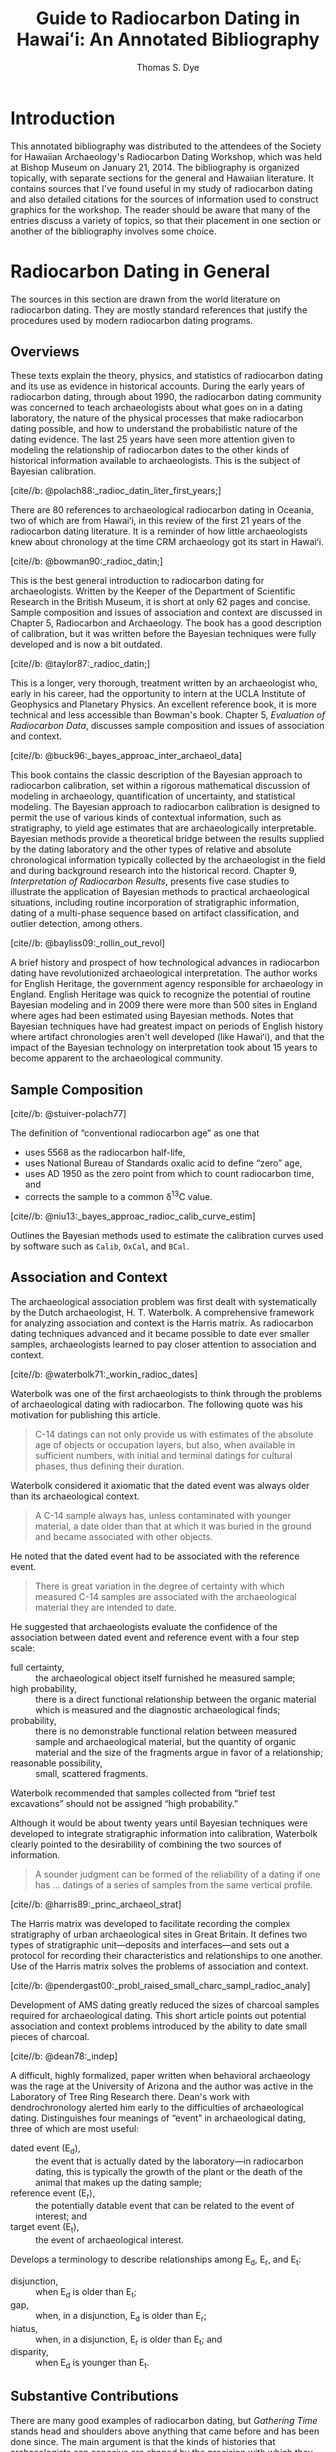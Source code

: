 #+OPTIONS: toc:3 h:4 tags:nil todo:nil ':t ^:{}
#+LATEX_CLASS: anno-bib-times
#+LATEX_CLASS_OPTIONS: [paper=letter,oneside,DIV=8]
#+LATEX_HEADER: \usepackage[style=verbose,backend=biber]{biblatex}
#+LATEX_HEADER: \addbibresource{local.bib}
#+BIBLIOGRAPHY: local.bib
#+CITE_EXPORT: biblatex verbose
#+STARTUP: entitiespretty

#+TITLE: Guide to Radiocarbon Dating in Hawaiʻi: An Annotated Bibliography
#+AUTHOR: Thomas S. Dye
#+EMAIL: tsd at tsdye dot online
#+EXPORT_FILE_NAME: 14c-workshop-v2

* Introduction

This annotated bibliography was distributed to the attendees of the
Society for Hawaiian Archaeology's Radiocarbon Dating Workshop, which
was held at Bishop Museum on January 21, 2014. The bibliography is
organized topically, with separate sections for the general and
Hawaiian literature. It contains sources that I've found useful in my
study of radiocarbon dating and also detailed citations for the
sources of information used to construct graphics for the workshop.
The reader should be aware that many of the entries discuss a variety
of topics, so that their placement in one section or another of the
bibliography involves some choice.

* Radiocarbon Dating in General

The sources in this section are drawn from the world literature on
radiocarbon dating. They are mostly standard references that justify
the procedures used by modern radiocarbon dating programs.

** Overviews

These texts explain the theory, physics, and statistics of radiocarbon
dating and its use as evidence in historical accounts. During the
early years of radiocarbon dating, through about 1990, the radiocarbon
dating community was concerned to teach archaeologists about what goes
on in a dating laboratory, the nature of the physical processes that
make radiocarbon dating possible, and how to understand the
probabilistic nature of the dating evidence. The last 25 years have
seen more attention given to modeling the relationship of radiocarbon
dates to the other kinds of historical information available to
archaeologists. This is the subject of Bayesian calibration.

**** [cite//b: @polach88:_radioc_datin_liter_first_years;]

There are 80 references to archaeological radiocarbon dating in
Oceania, two of which are from Hawaiʻi, in this review of the first 21
years of the radiocarbon dating literature. It is a reminder of how
little archaeologists knew about chronology at the time CRM
archaeology got its start in Hawaiʻi.

**** [cite//b: @bowman90:_radioc_datin;]

This is the best general introduction to radiocarbon dating for
archaeologists. Written by the Keeper of the Department of Scientific
Research in the British Museum, it is short at only 62 pages and
concise. Sample composition and issues of association and context are
discussed in Chapter 5, Radiocarbon and Archaeology. The book has a
good description of calibration, but it was written before the Bayesian
techniques were fully developed and is now a bit outdated.

**** [cite//b: @taylor87:_radioc_datin;]
This is a longer, very thorough, treatment written by an archaeologist
who, early in his career, had the opportunity to intern at the UCLA
Institute of Geophysics and Planetary Physics. An excellent reference
book, it is more technical and less accessible than Bowman's book.
Chapter 5, /Evaluation of Radiocarbon Data/, discusses sample
composition and issues of association and context.

**** [cite//b: @buck96:_bayes_approac_inter_archaeol_data]

This book contains the classic description of the Bayesian approach to
radiocarbon calibration, set within a rigorous mathematical discussion
of modeling in archaeology, quantification of uncertainty, and
statistical modeling. The Bayesian approach to radiocarbon calibration
is designed to permit the use of various kinds of contextual
information, such as stratigraphy, to yield age estimates that are
archaeologically interpretable. Bayesian methods provide a theoretical
bridge between the results supplied by the dating laboratory and the
other types of relative and absolute chronological information
typically collected by the archaeologist in the field and during
background research into the historical record. Chapter 9,
/Interpretation of Radiocarbon Results/, presents five case studies to
illustrate the application of Bayesian methods to practical
archaeological situations, including routine incorporation of
stratigraphic information, dating of a multi-phase sequence based on
artifact classification, and outlier detection, among others.

**** [cite//b: @bayliss09:_rollin_out_revol]

A brief history and prospect of how technological advances in
radiocarbon dating have revolutionized archaeological interpretation.
The author works for English Heritage, the government agency
responsible for archaeology in England. English Heritage was quick to
recognize the potential of routine Bayesian modeling and in 2009 there
were more than 500 sites in England where ages had been estimated
using Bayesian methods. Notes that Bayesian techniques have had
greatest impact on periods of English history where artifact
chronologies aren't well developed (like Hawaiʻi), and that the impact
of the Bayesian technology on interpretation took about 15 years to
become apparent to the archaeological community.

** Sample Composition
**** [cite//b: @stuiver-polach77]

The definition of "conventional radiocarbon age" as one that
#+attr_latex: :environment inparaenum :options (i)
 - uses 5568 as the radiocarbon half-life,
 - uses National Bureau of Standards oxalic acid to define "zero" age,
 - uses AD 1950 as the zero point from which to count radiocarbon
   time, and
 - corrects the sample to a common \delta{}^{13}C value.

**** [cite//b: @niu13:_bayes_approac_radioc_calib_curve_estim]

Outlines the Bayesian methods used to estimate the calibration curves
used by software such as =Calib=, =OxCal=, and =BCal=.

** Association and Context

The archaeological association problem was first dealt with
systematically by the Dutch archaeologist, H. T. Waterbolk. A
comprehensive framework for analyzing association and context is the
Harris matrix. As radiocarbon dating techniques advanced and it became
possible to date ever smaller samples, archaeologists learned to pay
closer attention to association and context.

**** [cite//b: @waterbolk71:_workin_radioc_dates]

Waterbolk was one of the first archaeologists to think through the
problems of archaeological dating with radiocarbon. The following
quote was his motivation for publishing this article.

#+begin_quote
C-14 datings can not only provide us with estimates of the absolute
age of objects or occupation layers, but also, when available in
sufficient numbers, with initial and terminal datings for cultural
phases, thus defining their duration.
#+end_quote

Waterbolk considered it axiomatic that the dated event was always
older than its archaeological context.

#+begin_quote
A C-14 sample always has, unless contaminated with younger material,
a date older than that at which it was buried in the ground and became
associated with other objects.
#+end_quote

He noted that the dated event had to be associated with the reference
event.
#+begin_quote
There is great variation in the degree of certainty with which
measured C-14 samples are associated with the archaeological material
they are intended to date.
#+end_quote

He suggested that archaeologists evaluate the confidence of the
association between dated event and reference event with a four step
scale:
#+attr_latex: :environment inparadesc
 - full certainty, :: the archaeological object itself furnished he
                     measured sample;
 - high probability, :: there is a direct functional relationship
      between the organic material which is measured and the
      diagnostic archaeological finds;
 - probability, :: there is no demonstrable functional relation between
                  measured sample and archaeological material, but the
                  quantity of organic material and the size of the
                  fragments argue in favor of a relationship;
 - reasonable possibility, :: small, scattered fragments.

Waterbolk recommended that samples collected from "brief test
excavations" should not be assigned "high probability."

Although it would be about twenty years until Bayesian techniques were
developed to integrate stratigraphic information into calibration,
Waterbolk clearly pointed to the desirability of combining the two
sources of information.

#+begin_quote
A sounder judgment can be formed of the reliability of a dating if
one has \dots datings of a series of samples from the same vertical
profile.
#+end_quote

**** [cite//b: @harris89:_princ_archaeol_strat]

The Harris matrix was developed to facilitate recording the complex
stratigraphy of urban archaeological sites in Great Britain. It
defines two types of stratigraphic unit---deposits and
interfaces---and sets out a protocol for recording their
characteristics and relationships to one another. Use of the Harris
matrix solves the problems of association and context.

**** [cite//b: @pendergast00:_probl_raised_small_charc_sampl_radioc_analy]

Development of AMS dating greatly reduced the sizes of charcoal
samples required for archaeological dating. This short article points
out potential association and context problems introduced by the
ability to date small pieces of charcoal.

**** [cite//b: @dean78:_indep]

A difficult, highly formalized, paper written when behavioral
archaeology was the rage at the University of Arizona and the author
was active in the Laboratory of Tree Ring Research there. Dean's work
with dendrochronology alerted him early to the difficulties of
archaeological dating.  Distinguishes four meanings of "event" in
archaeological dating, three of which are most useful:
#+attr_latex: :environment inparadesc
  - dated event (E_{d}), :: the event that is actually dated by the
                   laboratory---in radiocarbon dating, this is
                   typically the growth of the plant or the death of
                   the animal that makes up the dating sample;
  - reference event (E_{r}), :: the potentially datable event that can be
      related to the event of interest; and
  - target event (E_{t}), :: the event of archaeological interest.

Develops a terminology to describe relationships among E_{d}, E_{r}, and E_{t}:
#+attr_latex: :environment inparadesc
  - disjunction, :: when E_{d} is older than E_{t};
  - gap, :: when, in a disjunction, E_{d} is older than E_{r};
  - hiatus, :: when, in a disjunction, E_{r} is older than E_{t}; and
  - disparity, :: when E_{d} is younger than E_{t}.

** Substantive Contributions

There are many good examples of radiocarbon dating, but /Gathering
Time/ stands head and shoulders above anything that came before and
has been done since. The main argument is that the kinds of histories
that archaeologists can conceive are shaped by the precision with
which they can measure time.

**** [cite//b: @whittle11:_gather_time]

This two-volume work describes the results of a project to date the
early Neolithic causewayed enclosures of Southern Britain and Ireland.
It is the largest application of the Bayesian approach to modeling
archaeological chronologies ever undertaken. Chapter 2, /Towards/
/generational time-scales: the quantitative interpretation of
archaeological chronologies/, written for "Bayesian virgins,"
describes in detail how the project was able to achieve resolution on
the order of a human generation from archaeological materials more
than 5,000 years old. The best example, from Hambledon Hill,
is described in Chapter 4, /South Wessex/, and should be required
reading for every archaeologist using radiocarbon dating.

** Calibration Software

Calibration software has been available since the mid 1980s.  Software
capable of implementing Bayesian models was introduced around 2000 and
is now widely available.

**** [cite//b: @stuiver86]

One of the first widely available calibration programs, it is
available on the Internet and as a stand-alone application for the
Windows platform. =CALIB= does not support Bayesian models and is thus
somewhat outdated.

**** [cite//b: @buck99:_bcal_internet_arch]

=BCal= is an on-line calibration program designed specifically to
implement Bayesian models. The software follows a step-by-step
procedure that guides the user through data entry and calibration.
Informative context-sensitive help is available at each step. Input
data are stored on the =BCal= server in binary format, which makes
them somewhat difficult to share.  Also, output is restricted to a
(useful) subset of the information generated during the calibration
and might not be sufficient for unusual situations.

**** [cite//b: @bronk01:_devel_of_radioc_calib_progr_oxcal]

=OxCal= is available on the Internet and also as a stand-alone application
that runs in certain versions of the FireFox web browser. It
calibrates individual dates like =CALIB=, and also supports Bayesian
models. =OxCal= is actively developed and supports a wide variety of
models.

* Radiocarbon Dating in Hawaiʻi

Radiocarbon dating has a long history in Hawaiian archaeology, but it
is only recently that it has begun to address the sample composition
and association issues in a meaningful way.

** Overviews

Rob Hommon's experience researching and writing /The Ancient Hawaiian
State/ led him to propose that the Society for Hawaiian Archaeology
set out best practices for radiocarbon dating. Tim Rieth and Steve
Athens at International Archaeological Research Institute put together
a useful programmatic statement, with a focus on sample composition
issues.

**** [cite//b: @rieth13:_sugges_best_pract_applic_radioc]

Sets out "Best Practices" guidelines for acquiring radiocarbon dates.
Distinguishes the dated event from the target event of archaeological
interest and recommends that archaeologists develop a "bridging
argument" that explicitly establishes the chronological relationship
of the two events. Illustrates with a paleontological example from
Barbers Point an interpretive error tied to a naive bridging argument.
Discusses how to select and date wood charcoal, marine shell, bone,
bulk soil, and ash, and recommends that dates on bulk soil and ash be
avoided, if possible. Provides an example tabular report of a
radiocarbon date that does not clearly distinguish the dated event
from the archaeological target event and reports a date on
unidentified material. Table 1 gives lifespans for 32 common Hawaiian
plants as an aid to radiocarbon dating sample selection. Table 2
summarizes the apparent ages of marine shells from Oʻahu, Molokaʻi,
and Hawaiʻi Island. Reports an apparent age, \Delta{}R, of 54 \pm 20 for petrel
bones.

** Sample Composition

The suitability of different sample materials was investigated during
the early years of radiocarbon dating in Hawaiʻi. Unlike other places
in the Pacific, Hawaiian archaeologists have made only limited use of
marine shells for dating and issues surrounding local variations in
the apparent age of the marine environment haven't been fully worked
out. The effects of old wood have been amply documented.

**** [cite//b: @emory69:age_of_sites]

Reports the work of Roy Chatters and Roald Fryxell of the
Radioisotopes and Radiation Laboratory at Washington State University
and Lars Engstrom of the Radiocarbon Laboratory at Stockholm. They
dated a wide variety of materials from the H8 site, including
driftwood, /Cypraea/ shell, sea-urchin spines, fish scales, and fish
bones. Establishes the potentially great age of driftwood that washes
ashore. Concludes that sea urchin spines, fish scales, and fish bones
produce "erratic dates" and are unsuited for radiocarbon dating.
**** [cite//b: @dye00:_effec]

Argues that "old wood" has a demonstrable effect on radiocarbon dates
from Hawaiʻi. Compares the age distribution of 22 dates on identified,
short-lived wood charcoal collected from fire-pits at Bellows Air
Force Station with 22 dates on unidentified wood charcoal mostly
collected from non-feature contexts. Shows that differences in the
distributions are similar to the differences between large samples of
short-lived and long-lived woods dated in New Zealand. Points to three
potential sources of "old wood," including driftwood, waterlogged wood
in alluvial deposits of Puh\amacron{} Stream, and the heartwood of old trees.

**** [cite//b: @dye94:_appar]

Dated 8 marine shells of known age from Bishop Museum collections and
reviewed 11 paired marine shell and wood charcoal dates from the H8
site and sites at Barbers Point, Oʻahu. Identified relatively great
variation in the apparent ages of Hawaiian marine shells and
demonstrated that grazing herbivores from limestone coasts have
apparent ages up to 620 years greater than similar shells from
volcanic coasts. Recommended that archaeological marine shells for
dating should be sourced to a particular local environment and that
the apparent age of shells in that environment should be determined
for best results.

**** [cite//b: @petchey09:_datin_ocean]
Dating marine shells requires that the species be identified and the
dietary and habitat preferences of that species known. Algae grazers
and deposit-feeders aren't suitable for dating because they can ingest
carbon from old limestone or a terrestrial source. Filter-feeders,
typically sessile bivalves, are preferred for dating and will be most
reliable when the bivalves grew in environments with free water
exchange with the open ocean, away from limestone exposures and from
estuaries that carry terrestrial carbon into the ocean.

**** [cite//b: @weisler09:_late_holoc_hawaii_u]

Using paired U-series and radiocarbon dates on twelve pieces of
/Pocillopora/ sp. branch coral from various locations on Molokaʻi
Island, establishes that the apparent age of the marine environment of
southern Molokaʻi did not vary spatially in the seventeenth century
and that it was also consistent over the period AD 700--1800.

** Association and Context

Nowadays, discussions of association and context are carried out in
the context of Bayesian calibration.

**** [cite//b: @dye10:_tradit_hawaiian]

An attempt to introduce Bayesian calibration to Hawaiian
archaeologists. Develops and illustrates a simple Bayesian model that
can be used to estimate the construction date of a surface
architectural feature. Describes a set of field procedures to support
the data requirements of the model and recommends they be applied
generally in Hawaiʻi. Proposes a dynamic settlement pattern
hypothesis: "There are two components to the diachronic settlement
pattern of traditional Hawaiʻi, with a fixed set of temple structure
locations surrounded by a more transient set of habitation
structures."

** Substantive Contributions

The changes brought about by archaeologists paying attention to sample
composition, association, and context are most easily seen in the
changing estimates for the age of early sites and estimates for
Polynesian settlement of Hawaiʻi. The firewood contents of fire-pits
can be precisely located in both space and time---they provide a
unique data set with great potential for interpretation.

*** Early Sites

The three sites thought to represent early settlement are now thought
to date several hundred years later than the initial estimates.

**** [cite//b: @dye92:_south_point]

Uses an ad hoc graphical technique to estimate the duration of time
represented by individual layers at the H1 and H8 sites. Concludes
that the duration of Layer II at the H8 site was about 1,000 years,
from the late seventh century to about AD 1650, and that the duration
of Layer I at H8 was about 200 years, from AD 1650 to site abandonment
around AD 1850. Also concludes that Layers III and II at H1 were both
deposited in the first half of the fifteenth century. Favorably
compares these results to a cross-dating of the sites based on the
relative frequencies of one-piece fishhook head types 1A, 1B, and 4.

**** [cite//b: @kirch07:_recon_hawaiian_cultur_sequen]

Reports radiocarbon dates on three pieces of bone and three carbonized
twigs collected from non-feature contexts at the Halawa Dune Site,
Molokaʻi. Concludes that the site was unlikely to have been settled
prior to AD 1300, some seven to eight centuries later than initially
estimated. "Old wood" and problematic procedures at the dating
laboratory are thought to have contributed to anomalously early age
estimates.

**** [cite//b: @dye10:_age_o18_site_hawaii]

Seven new radiocarbon age determinations indicate that the O18 site
was established in AD 1040--1219, quite a bit later than previous
estimates of the seventh, fourth, and eighth centuries AD. Implicates
the effects of dating "old wood" as one reason for the erroneously old
age estimates.

*** Polynesian Settlement
Archaeologists are naturally interested in "firsts." The date
Polynesians discovered and settled Hawaiʻi has pride of place as the
first of the firsts.
**** [cite//b: @emory28:_archaeol_nihoa_necker_islan]
Before radiocarbon dating, the settlement date was estimated with
genealogical records, using an average generation length of 25 years.

**** [cite//b: @sinoto70:_archaeol_based_asses_of_marques]
An estimate based on work at South Point and the Marquesas.

**** [cite//b: @bellwood79:conquest]
Hawaiʻi settlement as seen from the context of Oceania and Southeast
Asia.

**** [cite//b: @kirch85:_feath_gods_fishh]
The classic textbook of Hawaiian archaeology. Argues from a
consideration of "early" sites and comparisons with dates from the
Eastern Polynesian homeland.

**** [cite//b: @hunt91:_hawaiian_islan]

The earliest estimate of Polynesian settlement, based on a
consideration of a large corpus of radiocarbon dates, few of which
controlled for sample composition or association and context.

**** [cite//b: @spriggs93:_late_east_polyn]

Chronometric hygiene scrubs away many early dates, yielding a "late"
chronology.

**** [cite//b: @graves95:_polyn_settl_of_hawaiian_archip]

Another plea for the usefulness of the early dates, this time based on
the idea that settlement was a multi-stage process.

**** [cite//b: @athens97:_historical_ecology]

Introduces paleoenvironmental data into the discussion of Polynesian
settlement. These date point to a substantially later settlement than
most Hawaiian archaeologists at the time were prepared to entertain.

**** [cite//b: @kirch00:_road_winds]
Kirch's "Bellwood book" begins to express some doubt about the early
Hawaiian sites, but doesn't yet fully appreciate the
paleoenvironmental data reported by [cite//b: @athens97:_historical_ecology]

**** [cite//b: @wilmshurst11:_high_east_polyn]

Radical chronometric hygiene yields really late estimates for
settlement of East Polynesia, including Hawaiʻi. Contrast the
settlement estimate derived after chronometric hygiene with the
unhygienic estimate proposed by [cite//b: @hunt91:_hawaiian_islan], which is about a
millennium older.

**** [cite//b: @kirch11:_when_polyn_hawaii]

Reviews and summarizes the history of ideas relating to the timing of
the settlement of Hawaiʻi; brings together the latest information,
including the chronology of settlement for the Central East Polynesia
region, paleoenvironmental proxy records from Oʻahu and Kauaʻi, dates
obtained from bones of the Polynesian-introduced rat, and the
re-dating of Site O18.

**** [cite//b: @rieth11:_centur_polyn_colon_hawaii_islan]

Compiles 926 radiocarbon dates from Hawaiʻi Island and classifies them
according to sample material and the precision reported by the dating
laboratory.  Table 1 provides a list of short-lived and long-lived
taxa commonly used as radiocarbon dating samples in Hawaiʻi.

**** [cite//b: @dye11:_model_age_estim_polyn_colon_hawaii]

A model-based Bayesian calibration using radiocarbon data from
paleoenvironmental cores and materials introduced to the islands by
Polynesian colonists estimates that the islands were likely colonized
sometime late in the first millennium AD. Two calibrations, one using
radiocarbon dates on floral materials and the other using radiocarbon
dates on floral and faunal materials, indicate that archaeological
materials yield relatively imprecise estimates of the colonization
event with 95 percent highest posterior density regions 3–5 centuries
long.

**** [cite//b: @athens14:_paleoen_archaeol_model_based_age]

Augments [cite//b: @dye11:_model_age_estim_polyn_colon_hawaii], with additional data from the pre-colonization and
post-colonization periods. Derives a more precise estimate of the
settlement date in the eleventh century AD. Supports this estimate
with a similar age estimate derived from an age-depth model applied to
a paleoenvironmental core from Ordy Pond on Oʻahu.

*** Firewood Use

**** [cite//b: @dye13:_chang_patter_firew_use_waiman_plain;] 
Wood charcoal identifications from 35 dated traditional Hawaiian
fire-pits on the Waim\amacron{}nalo Plain are analyzed for evidence of change
over time and difference across space. Plant taxa identified in the
firewood are classified according to habit, origin, and elevational
distribution. Early in traditional Hawaiian times, firewood was
commonly brought to the plain from inland forests and fires were made
primarily with native plants. Later, firewood was more likely to be
collected locally, and it typically included both
Polynesian-introduced and native plants. This change in behavior
appears to have taken place in the fifteenth century. It was likely
associated with a vegetation change in which the native lowland
forest was replaced with a variety of useful plants, especially near
Puh\amacron{} Stream.

#+print_bibliography:

* Instructions for Use                                             :noexport:
  :PROPERTIES:
  :EXPORT_TITLE: Annotated Bibliography Template
  :EXPORT_OPTIONS: tags:nil todo:nil
  :EXPORT_AUTHOR: Thomas S. Dye
  :EXPORT_FILE_NAME: anno-bib-template-worg
  :END:
** Introduction
This file describes a template for creating an annotated bibliography
document using Org mode. The document is intended to be output as a
pdf file and distributed as printed hard copy.

The template is distributed as =annotated-biblio-template.org= at
https://github.com/tsdye/org-bib-template.git.

An example of its use can be found in the files =14c-workshop.org= and
=local.bib=, also at https://github.com/tsdye/org-bib-template.git.

The goal was to design a template that makes an annotated bibiliography
  - easy to build,
  - good looking, and
  - organized by topical sections and subsections.

The template relies on a working LaTeX installation that includes several common
LaTeX packages, and, optionally, a bibliography database manager for Emacs
(table [[software-requirements]]).

#+name: software-requirements
#+caption[Open source software used by the template]: *Open source software used by the template*
| Software        | Distribution      | Installation                                |
|-----------------+-------------------+---------------------------------------------|
| LaTeX           | [[http://www.tug.org/texlive][TeX Live (Linux)]]  | See distribution instructions               |
|                 | [[http://www.tug.org/mactex/][MacTeX (Mac OS X)]] | See distribution instructions               |
|                 | [[http://www.tug.org/protext/][proTeXt (Windows)]] | See distribution instructions               |
| LaTeX packages  | [[http://www.ctan.org/pkg/biblatex][biblatex]]          | Typically included with LaTeX distributions |
|                 | [[http://www.ctan.org/pkg/koma-script][scrartcl]]          | Typically included with LaTeX distributions |
|                 | [[http://www.ctan.org/pkg/paralist][paralist]]          | Typically included with LaTeX distributions |
|                 | [[http://ctan.org/tex-archive/macros/latex/contrib/microtype][microtype]]         | Typically included with LaTeX distributions |
|                 | [[http://www.ctan.org/pkg/tex-gyre][tex-gyre]]          | Typically included with LaTeX distributions |
| [[http://joostkremers.github.io/ebib/][Ebib]] (optional) | [[http://melpa.milkbox.net/#/][MELPA]]             | Path set up by ELPA                         |

In the Org mode file, the first three heading levels are reserved for
topics and sub-topics. Bibliographic entries are placed on fourth
level headings. 

#+name: first-eg
#+begin_example
,* Topic
,** Sub-topic
,*** Sub-sub-topic
,**** [cite//b: @stuiver86]
#+end_example

** Workflow
First, you should set the =#+TITLE:=, =#+AUTHOR:=, =#+EMAIL:=, and =#+EXPORT_FILE_NAME=
options at the top of the buffer.

#+begin_example
,#+TITLE: Your Title
,#+AUTHOR: Your Name
,#+EMAIL: Your email
,#+EXPORT_FILE_NAME: Your file name
#+end_example

The other options at the top of the buffer assume the bibliographic database is named =local.bib= and that it resides somewhere LaTeX can find it, and that the annotated bibliography will be printed single sided on letter paper.  These other options are described [[*Options and Keywords][below]], in case you want to change them.

I like to organize my annotated bibliographies the same way I've learned to
organize projects in Org mode; I make an outline of topics and subtopics using
first, second, and third level headings as necessary. Then I write whatever
comes to mind for each of the headings. From then on, I insert bibliographic
entries as fourth level headings, annotate them, and revise topic and sub-topic
text accordingly.

Bibliographic entries are inserted as fourth level headings,
regardless of the heading level immediately preceding them.  Thus, the
following example will work just as well as the [[first-eg][earlier example]]:

#+name: second-eg
#+begin_example
,* Topic
,**** [cite//b: @stuiver86]
#+end_example

Over the years, my colleagues and I have created a master bibliography with more
than 4,000 entries. This is a bit unwieldy to distribute, so I like to make a
local bibliography that only contains the entries that appear in the annotated
bibliography and that can be easily distributed. One way to do this, and the way
that I prefer, is to create a [[http://joostkremers.github.io/ebib/ebib-manual.html#main-and-dependent-databases][dependent database]] in [[http://joostkremers.github.io/ebib/][Ebib]] and then add entries to
it with =M-x ebib-insert-citation= as the annotated bibliography is being
written. Adding an entry to the annotated bibliography involves creating the
fourth level headline and then inserting a citation with the default style and
bare variant, =[cite//b: ...]=, which corresponds with the [[https://www.ctan.org/pkg/biblatex][BibLaTeX]] =cite=
command. I do this with Ebib, as outlined below, but in practice you are free to
use whatever method suits you. Once that is done you should have an Org citation
as a fourth level headline, leaving you ready to annotate.

When you are finished adding annotated entries, then export the buffer to LaTeX in the usual way.
** Options and Keywords

The following example of options and keywords is one that I used
for an annotated bibliography of radiocarbon dating in
Hawaiʻi. The =#+OPTIONS:= line lists options in order of descending
importance. The option =h:4= ensures that headings include LaTeX
paragraphs, which are used to typeset the bibliographic entries. The
option =toc:3= puts all headings above the bibliographic entries into
the table of contents. Depending on how much detail you want in the
table of contents, this could sensibly be set to =toc:2= or =toc:1=.
Or, for a simple bibliography, even =toc:nil=.  The options =tags:nil=
and =todo:nil= ensure that none of the Org mode metadata attached to
headings makes it into the exported document. The last two options are
useful for LaTeX export; I like =^:{}= because my [[https://www.bibtex.org/Using/][BibTeX]] keys are
configured to use underscores and I don't want parts of the keys
rendered in the Org mode buffer as underscores.

#+begin_example
,#+name: ante-matter
,#+begin_example
,,#+OPTIONS: h:4 toc:3 tags:nil todo:nil ':t ^:{}
,,#+LATEX_CLASS: anno-bib-times
,,#+LATEX_CLASS_OPTIONS: [paper=letter,oneside,DIV=8]
,,#+LATEX_HEADER: \usepackage[style=verbose,backend=biber]{biblatex}
,,#+LATEX_HEADER: \addbibresource{local.bib}
,,#+BIBLIOGRAPHY: local.bib
,,#+CITE_EXPORT: biblatex verbose
,,#+STARTUP: entitiespretty
,#+end_example
#+end_example

The =#+LATEX_CLASS:= keyword needs to match the class name defined
[[*The Org LaTeX Class][below]].

The =#+LATEX_CLASS_OPTIONS:= keyword can take any option described in
the [[http://www.ctan.org/pkg/koma-script][Koma Script]] manual. The options shown in the example: set the paper
size to letter paper (Europeans might want to use =a4= here, or simply
get rid of the option to use the default, which is =a4=); formats for
single-sided output, which is good for a bibliography that will be
bound with a staple at the top left corner; and uses =DIV= to
calculate the type area of the page.  Longer and more complex
bibliographies that will be distributed with a binding might want to
use the =twoside= option. The integer value of the =DIV= option
determines the size of the type area; larger integers increase the
size of the type area.

The two =#+LATEX_HEADER:= keywords are included here, rather than in
the definition of =anno-bib-times=, because they are likely to change from
one annotated bibliography to the next.  In general, the [[https://www.ctan.org/pkg/biblatex][BibLaTeX]]
package will always use the =verbose= style, but the backend will
depend on which of [[https://www.bibtex.org/Using/][BibTeX]] or [[https://biblatex-biber.sourceforge.net/][Biber]] you are accustomed to using.  The
second =#+LATEX_HEADER= specifies the name of the bibliographic
database that holds entries for the works that appear in the annotated
bibliography.

The last line, which starts up Org mode with =entitiespretty= is just
a personal preference for the look of the buffer.

** LaTeX Process
The Org mode variable =org-latex-pdf-process= holds a list of strings, each of
which is run as a shell command. Typically, several commands are needed to
process a LaTeX document to produce pdf output. The following source code block
uses a straightforward approach that should work in most cases. The source code
block named =anno-bib-biber= uses a bibliography processor named [[http://biblatex-biber.sourceforge.net/][Biber]], which is
designed to work with [[http://www.ctan.org/pkg/biblatex][BibLaTeX]]. If you use the BibTeX processor, then this
choice must be reflected in the =usepackage= command for [[https://www.ctan.org/pkg/biblatex][BibLaTeX]] at the top of
this file; the optional command =backend= takes either =bibtex= or =biber= as
its value. At a practical level, perhaps the main difference between [[https://biblatex-biber.sourceforge.net/][Biber]] and
[[https://www.bibtex.org/Using/][BibTeX]] is how they handle special characters. The bibliographic
database for [[https://www.bibtex.org/Using/][BibTeX]] uses LaTeX commands for special characters while
the database for [[https://biblatex-biber.sourceforge.net/][Biber]] can also use UTF-8 characters.

#+begin_example
,#+name: anno-bib-biber
,#+header: :results silent
,#+begin_src emacs-lisp
  (setq org-latex-pdf-process
        '("lualatex -interaction nonstopmode -output-directory %o %f"
          "biber %b"
          "lualatex -interaction nonstopmode -output-directory %o %f"
          "lualatex -interaction nonstopmode -output-directory %o %f"))
,#+end_src
#+end_example

#+name: anno-bib-biber
#+header: :results silent :exports none
#+begin_src emacs-lisp
  (setq org-latex-pdf-process
        '("lualatex -interaction nonstopmode -output-directory %o %f"
          "biber %b"
          "lualatex -interaction nonstopmode -output-directory %o %f"
          "lualatex -interaction nonstopmode -output-directory %o %f"))
#+end_src

The LaTeX process also uses the TeX engine, [[https://www.luatex.org/][LuaLaTeX]], which is UTF-8 aware.  An alternative here might be [[https://tug.org/xetex/][XeLaTeX]].

** Citations
There are many ways to manage citations in Org mode and you are free to use your
own way. My preference is to manage the bibliography database with [[http://joostkremers.github.io/ebib/][Ebib: a
BibTeX database manager for Emacs]] and use its facilities to insert citations.
The source code block named =ebib-setup= defines a =cite= command that [[http://joostkremers.github.io/ebib/][Ebib]] will
use to insert citations in an Org mode buffer. Note that if you have already set
=ebib-citation-commands= this source code block will override your settings.
If you would like to preserve your settings, then remove the corresponding line
in the local variables at the bottom of this file.

#+begin_example
,#+name: ebib-setup
,#+header: :results silent :exports none
,#+begin_src emacs-lisp
  (setq ebib-citation-commands
        '((any (("cite" "\\cite%<[%A]%>{%K}")))
          (org-mode (("autocite" "[cite: %<%A %>@%K%< %A%>%< %A%>;]")
                     ("autocites" "[cite: %<%A %>%(%<%A %>@%K%< %A%>%< %A%>;%)%< %A%>]")
                     ("autocite*" "[cite/na: %<%A %>@%K%< %A%>%< %A%>;]")
                     ("fullcite" "[cite/full: %<%A %>@%K%< %A%>%< %A%>;]")
                     ("multicite" "%<%A %>@%K%< %A%>%< %A%>;")
                     ("notecite" "[cite/l/b: %<%A %>@%K%< %A%>%< %A%>;]")
                     ("Notecite" "[cite/l/bc: %<%A %>@%K%< %A%>%< %A%>;]")
                     ("Pnotecite" "[cite/l/c: %<%A %>@%K%< %A%>%< %A%>;]")
                     ("pnotecite" "[cite/l: %<%A %>@%K%< %A%>%< %A%>;]")
                     ("textcite" "[cite/t: %<%A %>@%K%< %A%>%< %A%>;]")
                     ("textcites" "[cite/t: %<%A %>%(%<%A %>@%K%< %A%>%< %A%>;%)%< %A%>]")
                     ("Textcite" "[cite/t/c: %<%A %>@%K%< %A%>%< %A%>;]")
                     ("citeauthor" "[cite/a/f: %<%A %>@%K%< %A%>%< %A%>;]")
                     ("citeauthor*" "[cite/a: %<%A %>@%K%< %A%>%< %A%>;]")
                     ("Citeauthor" "[cite/a/cf: %<%A %>@%K%< %A%>%< %A%>;]")
                     ("Citeauthor*" "[cite/a/c: %<%A %>@%K%< %A%>%< %A%>;]")
                     ("citeyear" "[cite/na: %<%A %>@%K%< %A%>%< %A%>;]")
                     ("cite" "[cite//b: %<%A %>@%K%< %A%>%< %A%>;]")
                     ("Cite" "[cite//bc: %<%A %>@%K%< %A%>%< %A%>;]"))))
,#+end_src
#+end_example

#+name: ebib-setup
#+header: :results silent :exports none
#+begin_src emacs-lisp
  (setq ebib-citation-commands
        '((any (("cite" "\\cite%<[%A]%>{%K}")))
          (org-mode (("autocite" "[cite: %<%A %>@%K%< %A%>%< %A%>;]")
                     ("autocites" "[cite: %<%A %>%(%<%A %>@%K%< %A%>%< %A%>;%)%< %A%>]")
                     ("autocite*" "[cite/na: %<%A %>@%K%< %A%>%< %A%>;]")
                     ("fullcite" "[cite/full: %<%A %>@%K%< %A%>%< %A%>;]")
                     ("multicite" "%<%A %>@%K%< %A%>%< %A%>;")
                     ("notecite" "[cite/l/b: %<%A %>@%K%< %A%>%< %A%>;]")
                     ("Notecite" "[cite/l/bc: %<%A %>@%K%< %A%>%< %A%>;]")
                     ("Pnotecite" "[cite/l/c: %<%A %>@%K%< %A%>%< %A%>;]")
                     ("pnotecite" "[cite/l: %<%A %>@%K%< %A%>%< %A%>;]")
                     ("textcite" "[cite/t: %<%A %>@%K%< %A%>%< %A%>;]")
                     ("textcites" "[cite/t: %<%A %>%(%<%A %>@%K%< %A%>%< %A%>;%)%< %A%>]")
                     ("Textcite" "[cite/t/c: %<%A %>@%K%< %A%>%< %A%>;]")
                     ("citeauthor" "[cite/a/f: %<%A %>@%K%< %A%>%< %A%>;]")
                     ("citeauthor*" "[cite/a: %<%A %>@%K%< %A%>%< %A%>;]")
                     ("Citeauthor" "[cite/a/cf: %<%A %>@%K%< %A%>%< %A%>;]")
                     ("Citeauthor*" "[cite/a/c: %<%A %>@%K%< %A%>%< %A%>;]")
                     ("citeyear" "[cite/na: %<%A %>@%K%< %A%>%< %A%>;]")
                     ("cite" "[cite//b: %<%A %>@%K%< %A%>%< %A%>;]")
                     ("Cite" "[cite//bc: %<%A %>@%K%< %A%>%< %A%>;]"))))
#+end_src
** The Org LaTeX Class
The following source code block sets up a LaTeX class, =anno-bib-times=, that can be used to typeset the annotated bibliography. The LaTeX class defined here must be referenced in the =#+LATEX_CLASS= option near the top of the buffer. The
=anno-bib-times= class is based on the [[http://www.ctan.org/pkg/koma-script][Koma script]] article class
=scrartcl=, which uses a sans-serif font for headings and a serif font
for body text.

The =anno-bib-times= class uses fonts from the [[http://www.gust.org.pl/projects/e-foundry/tex-gyre/][TeX Gyre collection of fonts]]. As
explained in [[http://www.gust.org.pl/projects/e-foundry/tex-gyre/tb87hagen-gyre.pdf][The New Font Project: TeX Gyre]], a goal of the project was to
produce good quality fonts with diacritical characters sufficient to cover all
European languages as well as Vietnamese and Navajo.

The source code block named =anno-bib-times= is based on the Times Roman font.
The serif Termes font is a replacement for Times Roman, the sans-serif Heros
font is a replacement for Helvetica, and the typewriter Cursor font is a
replacement for Courier. The [[https://www.gust.org.pl/projects/e-foundry/tex-gyre/][Tex Gyre]] fonts benefit from the [[http://ctan.org/tex-archive/macros/latex/contrib/microtype][microtype package]],
which provides "subliminal refinements towards typographical perfection,"
including "character protrusion and font expansion, furthermore the adjustment
of inter-word spacing and additional kerning, as well as hyphenatable letter
spacing (tracking) and the possibility to disable all or selected ligatures."

In addition, the [[http://www.ctan.org/tex-archive/macros/latex/contrib/paralist/][paralist package]] is used for its compact versions of
the LaTeX list environments.

The several lines devoted to specifying a new Unicode character add a glyph for the glottal stop from Hawaiian orthography.

Finally, the =newcommand= is provided as an illustration of one
way to move LaTeX declarations out of the Org file header. This one is
useful in my work as an archaeologist and over the years it has crept
into my [[https://www.bibtex.org/Using/][BibTeX]] database. It shouldn't interfere with your work, but
you might want to remove it or replace it with LaTeX commands that you
do frequently use.

#+begin_example
,#+name: anno-bib-times
,#+header: :results silent :exports none
,#+begin_src emacs-lisp
  (require 'ox-latex)
  (add-to-list 'org-latex-classes
               '("anno-bib-times"
                 "\\documentclass{scrartcl}
                 [NO-DEFAULT-PACKAGES]
                 [PACKAGES]
                 [EXTRA]
                  \\usepackage{microtype}
                  \\usepackage{fontspec}
                  \\defaultfontfeatures{Ligatures=TeX}
                  \\setmainfont{TeX Gyre Termes}
                  \\setsansfont{TeX Gyre Heros}[Scale=MatchLowercase]
                  \\setmonofont{TeX Gyre Cursor}[Scale=MatchLowercase]
                  \\usepackage{paralist}
                  \\usepackage{graphicx}
                  \\usepackage[x11names]{xcolor}
                  \\usepackage[colorlinks=true,allcolors=Blue4]{hyperref}
                  \\usepackage{newunicodechar}
                  \\DeclareRobustCommand{\\ookina}{%
                  \\raisebox{\\dimexpr\\fontcharht\\font`A-\\height}{%
                  \\scalebox{0.8}{`}%
                         }%
                      }%
                  \\newunicodechar{ʻ}{\\ookina}
                  \\newcommand{\\rc}{$^{14}C$}"
                 ("\\section{%s}" . "\\section*{%s}")
                 ("\\subsection{%s}" . "\\subsection*{%s}")
                 ("\\subsubsection{%s}" . "\\subsubsection*{%s}")
                 ("\\paragraph{%s}" . "\\paragraph*{%s}")
                 ("\\subparagraph{%s}" . "\\subparagraph*{%s}")))
,#+end_src
#+end_example

#+name: anno-bib-times
#+header: :results silent :exports none
#+begin_src emacs-lisp
  (require 'ox-latex)
  (add-to-list 'org-latex-classes
               '("anno-bib-times"
                 "\\documentclass{scrartcl}
                 [NO-DEFAULT-PACKAGES]
                 [PACKAGES]
                 [EXTRA]
                  \\usepackage{microtype}
                  \\usepackage{fontspec}
                  \\defaultfontfeatures{Ligatures=TeX}
                  \\setmainfont{TeX Gyre Termes}
                  \\setsansfont{TeX Gyre Heros}[Scale=MatchLowercase]
                  \\setmonofont{TeX Gyre Cursor}[Scale=MatchLowercase]
                  \\usepackage{paralist}
                  \\usepackage{graphicx}
                  \\usepackage[x11names]{xcolor}
                  \\usepackage[colorlinks=true,allcolors=Blue4]{hyperref}
                  \\usepackage{newunicodechar}
                  \\DeclareRobustCommand{\\ookina}{%
                  \\raisebox{\\dimexpr\\fontcharht\\font`A-\\height}{%
                  \\scalebox{0.8}{`}%
                         }%
                      }%
                  \\newunicodechar{ʻ}{\\ookina}
                  \\newcommand{\\rc}{$^{14}C$}"
                 ("\\section{%s}" . "\\section*{%s}")
                 ("\\subsection{%s}" . "\\subsection*{%s}")
                 ("\\subsubsection{%s}" . "\\subsubsection*{%s}")
                 ("\\paragraph{%s}" . "\\paragraph*{%s}")
                 ("\\subparagraph{%s}" . "\\subparagraph*{%s}")))
#+end_src

** Local variables

The [[local-vars-eg][local variables]] call the source code blocks defined earlier to set
up the export environment. When the file
=annotated-biblio-template.org= is opened, Emacs will prompt to allow
the local variables to be executed.

The first call sets up the Org LaTeX class with Times New Roman as the serif
font. The second call sets up the Org mode pdf process to use the [[https://www.luatex.org/][LuaLaTeX]] engine
and [[https://biblatex-biber.sourceforge.net/][Biber]]. The final call sets up [[http://joostkremers.github.io/ebib/][Ebib]] to insert citations into the Org mode
buffer.  You should remove this final line if you are using another method to work with bibliographies.

#+name: local-vars-eg
#+begin_example
# eval: (org-sbe "anno-bib-times")
# eval: (org-sbe "anno-bib-biber")
# eval: (org-sbe "ebib-setup")
#+end_example

* Quotes about Radiocarbon Revolution                              :noexport:

Alex Bayliss, an archaeologist and dating expert at English Heritage,
said: "The dates were not what we expected when we began this project
but prehistorians are just going to have to get their heads around it,
a lot of what we have been taught in the past is complete bollocks."
Bayliss worked on the new dating system with Professor Alasdair
Whittle of Cardiff University and other experts, combining hundreds of
thousands of scraps of dating evidence, obtained from the last century
of excavations, on Cardiff's computers. They matched notoriously
imprecise carbon-14 dates from organic remains – which can have a
margin of error of centuries – with all the other evidence from
archaeological finds, narrowing the dates for sites from centuries to
decades. "The old techniques gave us such imprecise results that it's
like taking the Napoleonic wars, the first world war, the second world
war and the computer revolution and insisting that they're all
contemporary. "Now we can narrow that down dramatically. You take a
granny with a good long life living near Windmill Hill in Avebury, she
could have seen her family start the enclosure as a child, see it fall
out of fashion and them turn to building barrows, and then return to
do more work on the enclosure, all in her lifetime."

* Talk Outline                                                     :noexport:
  :PROPERTIES:
  :EXPORT_FILE_NAME: talk-outline
  :EXPORT_OPTIONS: toc:nil tags:nil
  :END:
 1. Thanks
    1. Holly and Mara from the SHA Board
    2. Others who helped with the pizza and beer
 2. Overview
    1. Glad to see such interest in radiocarbon dating
    2. Fun putting together the slide show
    3. If you have questions, raise a hand or note the slide number
 3. Radiocarbon revolution: Three phases
    1. Alex Bayliss, p. 3
    2. Alasdair Whittle, Gathering Time, p. 6
 4. Thinking Clearly
    1. Jeff Dean, p. 5
    2. H. T. Waterbolk, p. 4
    3. Bowman, p. 2, best overview
    4. Taylor, p. 2, most thorough overview
 5. Thinking Clearly diagram
    1. E_{t} = Target event
    2. E_{r} = Reference event
    3. E_{d} = Dated event
 6. Example 1 is fictitious
 7. Example 2 is also fictitious
 8. Sample Composition
    1. Rieth and Athens, /Hawaiian Archaeology/, p. 7
    2. Dye (2000) /Radiocarbon/, p. 8
 9. Sample Composition, Marine Shell
    1. Rieth and Athens, /Hawaiian Archaeology/, p. 7
    2. Dye (1994) /Radiocarbon/, p. 8
 10. Sample Composition, Marine Shell
     1. Petchey, p. 9
 11. Association and Context
     1. Harris, p. 5, for context and matrix
     2. Waterbolk, p. 4, for association
     3. Taylor, p. 2 has a good overview
 12. Polynesian Settlement
     1. Dye (2011), p. 12
     2. Athens, Rieth and Dye (2014), p. 13
 13. Polynesian Settlement
     1. References on p. 10--12
     2. Early sites, p. 10
 14. Dynamic Settlement Pattern
     1. Roger Green's idea
     2. Surface Architecture, p. 9
 15. Dynamic Settlement Pattern graph
     1. Sample composition and association from older contexts
 16. Dynamic Settlement Pattern
     1. Requires Bayesian calibration software
     2. BCal Buck, Christen and James, p. 6
     3. OxCal, Ramsey p. 7
     4. Calib won't do, Reimer, p. 6
 17. Firewood Choice
     1. Dye and Sholin, p. 13
     2. Unique circumstances---an event, precisely located in space
        and time.
* Local variables                                                  :noexport:

# Local Variables:
# eval: (org-sbe "anno-bib-times")
# eval: (org-sbe "anno-bib-biber")
# eval: (org-sbe "ebib-setup")
# End:
